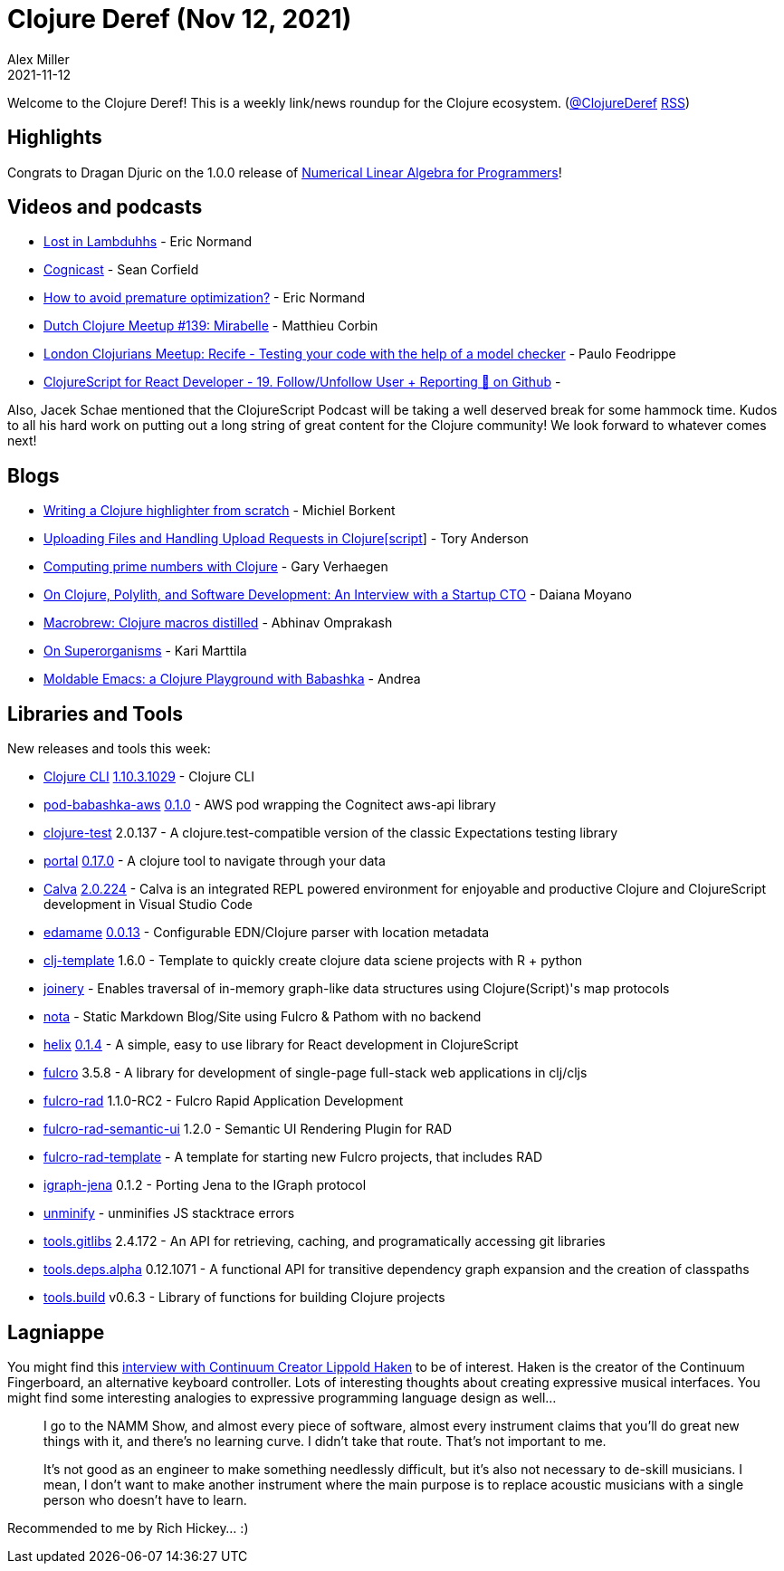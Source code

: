 = Clojure Deref (Nov 12, 2021)
Alex Miller
2021-11-12
:jbake-type: post

ifdef::env-github,env-browser[:outfilesuffix: .adoc]

Welcome to the Clojure Deref! This is a weekly link/news roundup for the Clojure ecosystem. (https://twitter.com/ClojureDeref[@ClojureDeref] https://clojure.org/feed.xml[RSS])

== Highlights

Congrats to Dragan Djuric on the 1.0.0 release of https://aiprobook.com/numerical-linear-algebra-for-programmers/[Numerical Linear Algebra for Programmers]!

== Videos and podcasts

* https://anchor.fm/lostinlambduhhs/episodes/ericnormand-e19f4j7[Lost in Lambduhhs] - Eric Normand
* https://cognitect.com/cognicast/163[Cognicast] - Sean Corfield
* https://lispcast.com/how-to-avoid-premature-optimization/[How to avoid premature optimization?] - Eric Normand
* https://www.youtube.com/watch?v=auafRjne9SA[Dutch Clojure Meetup #139: Mirabelle] - Matthieu Corbin
* https://www.youtube.com/watch?v=TkENblqzxcw[London Clojurians Meetup: Recife - Testing your code with the help of a model checker] - Paulo Feodrippe
* https://www.youtube.com/watch?v=Be2cOSq-dmg[ClojureScript for React Developer - 19. Follow/Unfollow User + Reporting 🐛 on Github] - 

Also, Jacek Schae mentioned that the ClojureScript Podcast will be taking a well deserved break for some hammock time. Kudos to all his hard work on putting out a long string of great content for the Clojure community! We look forward to whatever comes next!

== Blogs

* https://blog.michielborkent.nl/writing-clojure-highlighter.html[Writing a Clojure highlighter from scratch] - Michiel Borkent
* https://tech.toryanderson.com/2021/11/06/uploading-files-and-handling-upload-requests-in-clojurescript/[Uploading Files and Handling Upload Requests in Clojure[script]] - Tory Anderson
* https://cuddly-octo-palm-tree.com/posts/2021-11-07-clj-primes/[Computing prime numbers with Clojure] - Gary Verhaegen
* https://blog.scrintal.com/on-clojure-polylith-and-software-development-an-interview-with-a-startup-cto-8a46bb049547[On Clojure, Polylith, and Software Development: An Interview with a Startup CTO] - Daiana Moyano
* https://www.abhinavomprakash.com/posts/macrobrew/[Macrobrew: Clojure macros distilled] - Abhinav Omprakash
* https://www.metosin.fi/blog/superorganism/[On Superorganisms] - Kari Marttila
* https://ag91.github.io/blog/2021/11/05/moldable-emacs-a-clojure-playground-with-babashka/[Moldable Emacs: a Clojure Playground with Babashka] - Andrea

== Libraries and Tools

New releases and tools this week:

* https://clojure.org/reference/deps_and_cli[Clojure CLI] https://clojure.org/releases/tools#v1.10.3.1029[1.10.3.1029] - Clojure CLI
* https://github.com/babashka/pod-babashka-aws[pod-babashka-aws] https://github.com/babashka/pod-babashka-aws/blob/main/CHANGELOG.md#v010[0.1.0] - AWS pod wrapping the Cognitect aws-api library
* https://github.com/clojure-expectations/clojure-test[clojure-test] 2.0.137 - A clojure.test-compatible version of the classic Expectations testing library
* https://github.com/djblue/portal[portal] https://github.com/djblue/portal/releases/tag/0.17.0[0.17.0] - A clojure tool to navigate through your data
* https://calva.io[Calva] https://github.com/BetterThanTomorrow/calva/releases/tag/v2.0.224[2.0.224] - Calva is an integrated REPL powered environment for enjoyable and productive Clojure and ClojureScript development in Visual Studio Code
* https://github.com/borkdude/edamame[edamame] https://github.com/borkdude/edamame/blob/master/CHANGELOG.md#0013[0.0.13] - Configurable EDN/Clojure parser with location metadata
* https://github.com/behrica/clj-py-r-template[clj-template] 1.6.0 - Template to quickly create clojure data sciene projects with R + python
* https://github.com/cjsauer/joinery[joinery] - Enables traversal of in-memory graph-like data structures using Clojure(Script)'s map protocols
* https://github.com/rafaeldelboni/nota[nota] - Static Markdown Blog/Site using Fulcro & Pathom with no backend
* https://github.com/lilactown/helix[helix] https://github.com/lilactown/helix/blob/master/CHANGELOG.md#014[0.1.4] - A simple, easy to use library for React development in ClojureScript
* https://github.com/fulcrologic/fulcro[fulcro] 3.5.8 - A library for development of single-page full-stack web applications in clj/cljs
* https://github.com/fulcrologic/fulcro-rad[fulcro-rad] 1.1.0-RC2 - Fulcro Rapid Application Development
* https://github.com/fulcrologic/fulcro-rad-semantic-ui[fulcro-rad-semantic-ui] 1.2.0 - Semantic UI Rendering Plugin for RAD
* https://github.com/fulcrologic/fulcro-rad-template[fulcro-rad-template]  - A template for starting new Fulcro projects, that includes RAD
* https://github.com/ont-app/igraph-jena[igraph-jena] 0.1.2 - Porting Jena to the IGraph protocol
* https://github.com/xfthhxk/unminify[unminify]  - unminifies JS stacktrace errors
* https://github.com/clojure/tools.gitlibs[tools.gitlibs] 2.4.172 - An API for retrieving, caching, and programatically accessing git libraries
* https://github.com/clojure/tools.deps.alpha[tools.deps.alpha] 0.12.1071 - A functional API for transitive dependency graph expansion and the creation of classpaths
* https://github.com/clojure/tools.build[tools.build] v0.6.3 - Library of functions for building Clojure projects

== Lagniappe

You might find this https://www.synthtopia.com/content/2016/12/11/continuum-creator-lippold-haken-on-the-future-of-electronic-instruments/[interview with Continuum Creator Lippold Haken] to be of interest. Haken is the creator of the Continuum Fingerboard, an alternative keyboard controller. Lots of interesting thoughts about creating expressive musical interfaces. You might find some interesting analogies to expressive programming language design as well...

> I go to the NAMM Show, and almost every piece of software, almost every instrument claims that you’ll do great new things with it, and there’s no learning curve. I didn’t take that route. That’s not important to me.
> 
> It’s not good as an engineer to make something needlessly difficult, but it’s also not necessary to de-skill musicians. I mean, I don’t want to make another instrument where the main purpose is to replace acoustic musicians with a single person who doesn’t have to learn.

Recommended to me by Rich Hickey... :)

